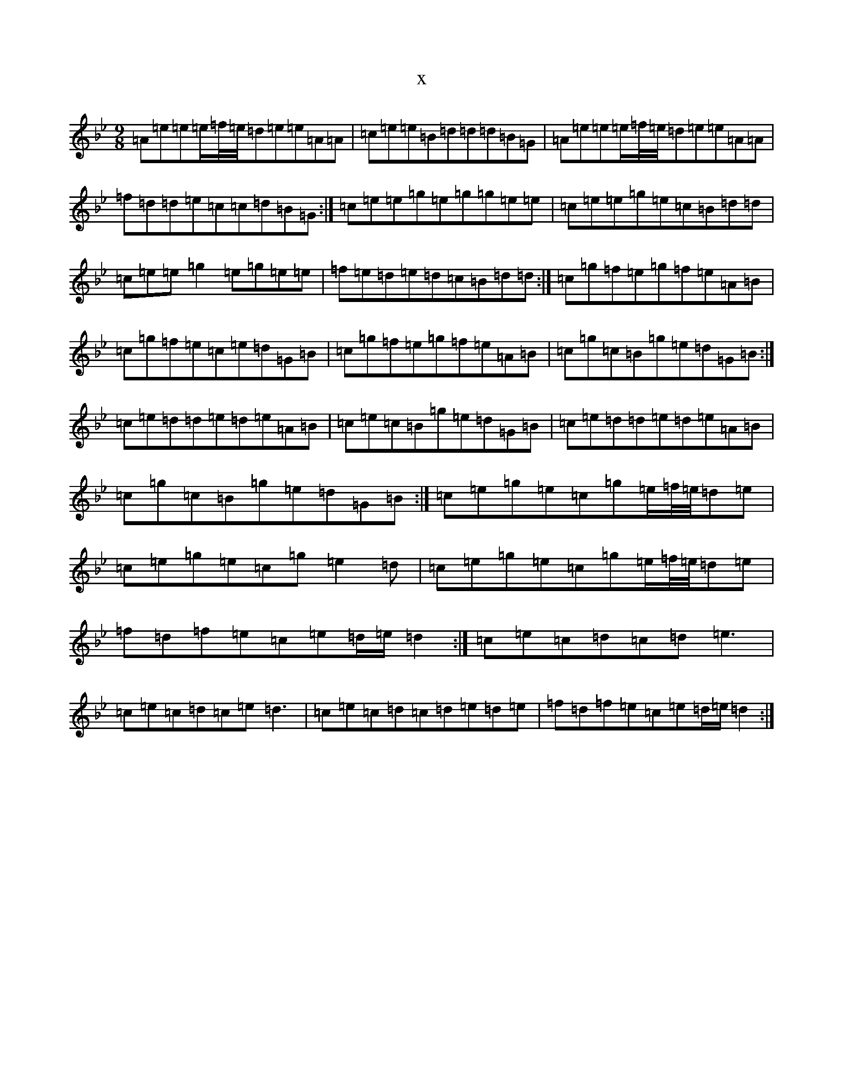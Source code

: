 X:5396
T:x
L:1/8
M:9/8
K: C Dorian
=A=e=e=e/2=f/4=e/4=d=e=e=A=A|=c=e=e=B=d=d=d=B=G|=A=e=e=e/2=f/4=e/4=d=e=e=A=A|=f=d=d=e=c=c=d=B=G:|=c=e=e=g=e=g=g=e=e|=c=e=e=g=e=c=B=d=d|=c=e=e=g2=e=g=e=e|=f=e=d=e=d=c=B=d=d:|=c=g=f=e=g=f=e=A=B|=c=g=f=e=c=e=d=G=B|=c=g=f=e=g=f=e=A=B|=c=g=c=B=g=e=d=G=B:|=c=e=d=d=e=d=e=A=B|=c=e=c=B=g=e=d=G=B|=c=e=d=d=e=d=e=A=B|=c=g=c=B=g=e=d=G=B:|=c=e=g=e=c=g=e/2=f/4=e/4=d=e|=c=e=g=e=c=g=e2=d|=c=e=g=e=c=g=e/2=f/4=e/4=d=e|=f=d=f=e=c=e=d/2=e/2=d2:|=c=e=c=d=c=d=e3|=c=e=c=d=c=e=d3|=c=e=c=d=c=d=e=d=e|=f=d=f=e=c=e=d/2=e/2=d2:|